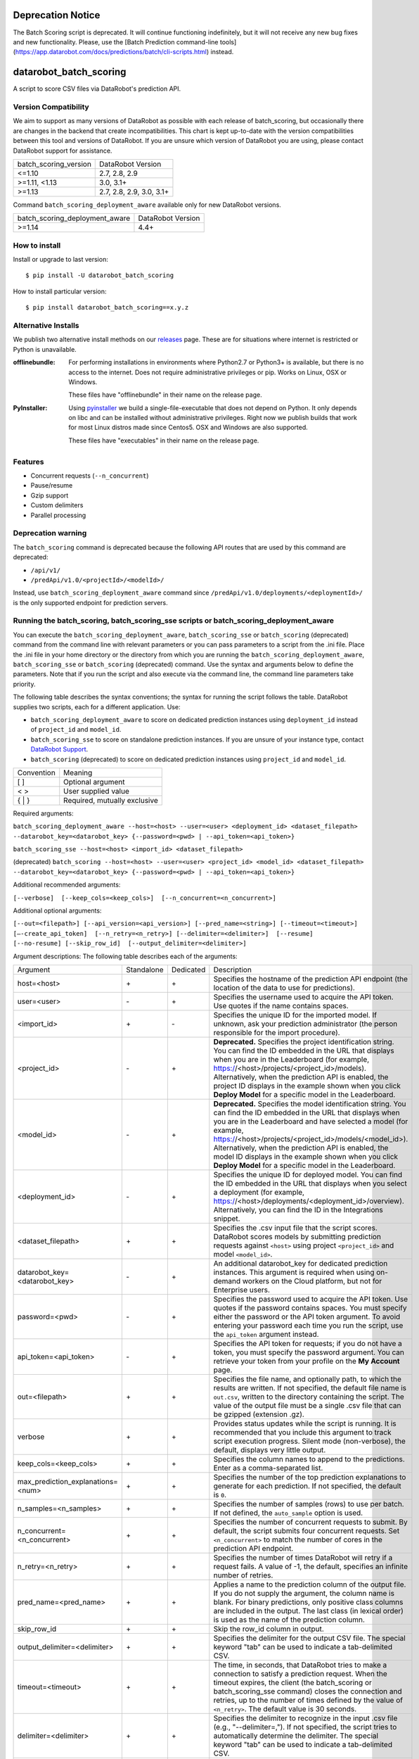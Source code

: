 Deprecation Notice
=======================
The Batch Scoring script is deprecated. It will continue functioning indefinitely,
but it will not receive any new bug fixes and new functionality.
Please, use the [Batch Prediction command-line tools](https://app.datarobot.com/docs/predictions/batch/cli-scripts.html) instead.

datarobot_batch_scoring
=======================

A script to score CSV files via DataRobot's prediction API.

.. image:: https://coveralls.io/repos/github/datarobot/batch-scoring/badge.svg?branch=master
    :target: https://coveralls.io/github/datarobot/batch-scoring?branch=master

.. image:: https://travis-ci.com/datarobot/batch-scoring.svg?branch=master
    :target: https://travis-ci.com/datarobot/batch-scoring#master

.. image:: https://badge.fury.io/py/datarobot-batch-scoring.svg
    :target: https://badge.fury.io/py/datarobot-batch-scoring

Version Compatibility
---------------------
We aim to support as many versions of DataRobot as possible with each release of batch_scoring, but occasionally
there are changes in the backend that create incompatibilities. This chart is kept up-to-date with the version
compatibilities between this tool and versions of DataRobot. If you are unsure which version of DataRobot you
are using, please contact DataRobot support for assistance.

===================== =================
batch_scoring_version DataRobot Version
--------------------- -----------------
<=1.10                2.7, 2.8, 2.9
>=1.11, <1.13         3.0, 3.1+
>=1.13                2.7, 2.8, 2.9, 3.0, 3.1+
===================== =================

Command ``batch_scoring_deployment_aware`` available only for new DataRobot
versions.

============================== =================
batch_scoring_deployment_aware DataRobot Version
------------------------------ -----------------
>=1.14                         4.4+
============================== =================

How to install
--------------

Install or upgrade to last version: ::

    $ pip install -U datarobot_batch_scoring

How to install particular version: ::

    $ pip install datarobot_batch_scoring==x.y.z

Alternative Installs
--------------------

We publish two alternative install methods on our releases_ page. These are for situations where internet is restricted or Python is unavailable.

:offlinebundle:
    For performing installations in environments where Python2.7 or Python3+ is available, but there is no access to the internet.
    Does not require administrative privileges or pip. Works on Linux, OSX or Windows.
    
    These files have "offlinebundle" in their name on the release page.

:PyInstaller:
    Using pyinstaller_ we build a single-file-executable that does not depend on Python. It only depends on libc and can be installed without administrative privileges.
    Right now we publish builds that work for most Linux distros made since Centos5. OSX and Windows are also supported.
    
    These files have "executables" in their name on the release page.

.. _releases: https://github.com/datarobot/batch-scoring/releases
.. _pyinstaller: http://www.pyinstaller.org/

Features
--------

* Concurrent requests (``--n_concurrent``)
* Pause/resume
* Gzip support
* Custom delimiters
* Parallel processing


Deprecation warning
-------------------

The ``batch_scoring`` command is deprecated because the following API routes that are used by this command are
deprecated:

- ``/api/v1/``
- ``/predApi/v1.0/<projectId>/<modelId>/``

Instead, use ``batch_scoring_deployment_aware`` command since ``/predApi/v1.0/deployments/<deploymentId>/`` is
the only supported endpoint for prediction servers.


Running the batch_scoring, batch_scoring_sse scripts or batch_scoring_deployment_aware
--------------------------------------------------------------------------------------

You can execute the ``batch_scoring_deployment_aware``, ``batch_scoring_sse`` or ``batch_scoring`` (deprecated)
command from the command line with relevant parameters or you can pass parameters to a script from the .ini file.
Place the .ini file in your home directory or the directory from which you are running the
``batch_scoring_deployment_aware``, ``batch_scoring_sse`` or ``batch_scoring`` (deprecated) command. Use the syntax
and arguments below to define the parameters. Note that if you run the script and also execute via the command line,
the command line parameters take priority.

The following table describes the syntax conventions; the syntax for running the script follows the table.
DataRobot supplies two scripts, each for a different application. Use:

- ``batch_scoring_deployment_aware`` to score on dedicated prediction instances using ``deployment_id`` instead of ``project_id`` and ``model_id``.
- ``batch_scoring_sse`` to score on standalone prediction instances. If you are unsure of your instance type, contact `DataRobot Support <https://support.datarobot.com/hc/en-us>`_.
- ``batch_scoring`` (deprecated) to score on dedicated prediction instances using ``project_id`` and ``model_id``.

============  =======
 Convention   Meaning
------------  -------
[ ]           Optional argument
< >           User supplied value
{ | }         Required, mutually exclusive
============  =======

Required arguments:

``batch_scoring_deployment_aware --host=<host> --user=<user> <deployment_id> <dataset_filepath> --datarobot_key=<datarobot_key> {--password=<pwd> | --api_token=<api_token>}``

``batch_scoring_sse --host=<host> <import_id> <dataset_filepath>``

(deprecated) ``batch_scoring --host=<host> --user=<user> <project_id> <model_id> <dataset_filepath> --datarobot_key=<datarobot_key> {--password=<pwd> | --api_token=<api_token>}``

Additional recommended arguments:

``[--verbose]  [--keep_cols=<keep_cols>]  [--n_concurrent=<n_concurrent>]``

Additional optional arguments:

``[--out=<filepath>] [--api_version=<api_version>] [--pred_name=<string>] [--timeout=<timeout>] [—-create_api_token]  [--n_retry=<n_retry>] [--delimiter=<delimiter>]  [--resume] [--no-resume] [--skip_row_id]  [--output_delimiter=<delimiter>]``

Argument descriptions:
The following table describes each of the arguments:

================================== ========== ========= ===========
  Argument                         Standalone Dedicated Description
---------------------------------- ---------- --------- -----------
 host=<host>                          \+         \+     Specifies the hostname of the prediction API endpoint (the location of the data to use for predictions).
 user=<user>                          \-         \+     Specifies the username used to acquire the API token. Use quotes if the name contains spaces.
 <import_id>                          \+         \-     Specifies the unique ID for the imported model. If unknown, ask your prediction administrator (the person responsible for the import procedure).
 <project_id>                         \-         \+     **Deprecated.** Specifies the project identification string. You can find the ID embedded in the URL that displays when you are in the Leaderboard (for example, https://<host>/projects/<project_id>/models). Alternatively, when the prediction API is enabled, the project ID displays in the example shown when you click **Deploy Model** for a specific model in the Leaderboard.
 <model_id>                           \-         \+     **Deprecated.** Specifies the model identification string. You can find the ID embedded in the URL that displays when you are in the Leaderboard and have selected a model (for example, https://<host>/projects/<project_id>/models/<model_id>). Alternatively, when the prediction API is enabled, the model ID displays in the example shown when you click **Deploy Model** for a specific model in the Leaderboard.
 <deployment_id>                      \-         \+     Specifies the unique ID for deployed model. You can find the ID embedded in the URL that displays when you select a deployment (for example, https://<host>/deployments/<deployment_id>/overview). Alternatively, you can find the ID in the Integrations snippet.
 <dataset_filepath>                   \+         \+     Specifies the .csv input file that the script scores. DataRobot scores models by submitting prediction requests against ``<host>`` using project ``<project_id>`` and model ``<model_id>``.
 datarobot_key=<datarobot_key>        \-         \+     An additional datarobot_key for dedicated prediction instances. This argument is required when using on-demand workers on the Cloud platform, but not for Enterprise users.
 password=<pwd>                       \-         \+     Specifies the password used to acquire the API token. Use quotes if the password contains spaces. You must specify either the password or the API token argument. To avoid entering your password each time you run the script, use the ``api_token`` argument instead.
 api_token=<api_token>                \-         \+     Specifies the API token for requests; if you do not have a token, you must specify the password argument. You can retrieve your token from your profile on the **My Account** page.
 out=<filepath>                       \+         \+     Specifies the file name, and optionally path, to which the results are written. If not specified, the default file name is ``out.csv``, written to the directory containing the script. The value of the output file must be a single .csv file that can be gzipped (extension .gz).
 verbose                              \+         \+     Provides status updates while the script is running. It is recommended that you include this argument to track script execution progress. Silent mode (non-verbose), the default, displays very little output.
 keep_cols=<keep_cols>                \+         \+     Specifies the column names to append to the predictions. Enter as a comma-separated list.
 max_prediction_explanations=<num>    \+         \+     Specifies the number of the top prediction explanations to generate for each prediction. If not specified, the default is ``0``.
 n_samples=<n_samples>                \+         \+     Specifies the number of samples (rows) to use per batch. If not defined, the ``auto_sample`` option is used.
 n_concurrent=<n_concurrent>          \+         \+     Specifies the number of concurrent requests to submit. By default, the script submits four concurrent requests. Set ``<n_concurrent>`` to match the number of cores in the prediction API endpoint.
 n_retry=<n_retry>                    \+         \+     Specifies the number of times DataRobot will retry if a request fails. A value of -1, the default, specifies an infinite number of retries.
 pred_name=<pred_name>                \+         \+     Applies a name to the prediction column of the output file. If you do not supply the argument, the column name is blank. For binary predictions, only positive class columns are included in the output. The last class (in lexical order) is used as the name of the prediction column.
 skip_row_id                          \+         \+     Skip the row_id column in output.
 output_delimiter=<delimiter>         \+         \+     Specifies the delimiter for the output CSV file. The special keyword "tab" can be used to indicate a tab-delimited CSV.
 timeout=<timeout>                    \+         \+     The time, in seconds, that DataRobot tries to make a connection to satisfy a prediction request. When the timeout expires, the client (the batch_scoring or batch_scoring_sse command) closes the connection and retries, up to the number of times defined by the value of ``<n_retry>``. The default value is 30 seconds.
 delimiter=<delimiter>                \+         \+     Specifies the delimiter to recognize in the input .csv file (e.g., "--delimiter=,"). If not specified, the script tries to automatically determine the delimiter. The special keyword "tab" can be used to indicate a tab-delimited CSV.
 resume                               \+         \+     Starts the prediction from the point at which it was halted. If the prediction stopped, for example due to error or network connection issue, you can run the same command with all the same arguments plus this ``resume`` argument. If you do not include this argument, and the script detects a previous script was interrupted mid-execution, DataRobot prompts whether to resume. When resuming a script, you cannot change the ``dataset_filepath``,  ``model_id``, ``project_id``, ``n_samples``, or ``keep_cols``.
 no-resume                            \+         \+     Starts the prediction from scratch disregarding previous run.
 help                                 \+         \+     Shows usage help for the command.
 fast                                 \+         \+     *Experimental*: Enables a faster .csv processor. Note that this method does not support multiline CSV files.
 stdout                               \+         \+     Sends all log messages to stdout. If not specified, the command sends log messages to the ``datarobot_batch_scoring_main.log`` file.
 auto_sample                          \+         \+     Override the ``<n_samples>`` value and instead uses chunks of roughly 2.5 MB to improve throughput. Enabled by default.
 encoding                             \+         \+     Specifies dataset encoding. If not provided, the batch_scoring or batch_scoring_sse script attempts to detect the decoding (e.g., "utf-8", "latin-1", or "iso2022_jp"). See the `Python standard encodings <https://docs.python.org/3/library/codecs.html#standard-encodings>`_ for a list of valid values.
 skip_dialect                         \+         \+     Specifies that the script skips CSV dialect detection and uses default "excel" dialect for CSV parsing. By default, the scripts do detect CSV dialect for proper batch generation on the client side.
 ca_bundle=<ca_bundle>                \+         \+     Specifies the path to a CA_BUNDLE file or directory with certificates of trusted Certificate Authorities (CAs) to be used for SSL verification.
                                                        Note: if passed a path to a directory, the directory must have been processed using the c_rehash utility supplied with OpenSSL.
 no_verify_ssl                        \+         \+     Disable SSL verification.
================================== ========== ========= ===========

Example::

    batch_scoring_deployment_aware --host=https://mycorp.orm.datarobot.com/ --user="greg@mycorp.com" --out=pred.csv 5545eb71b4912911244d4848 /home/greg/Downloads/diabetes_test.csv
    batch_scoring_sse --host=https://mycorp.orm.datarobot.com/ --out=pred.csv 0ec5bcea7f0f45918fa88257bfe42c09 /home/greg/Downloads/diabetes_test.csv
    batch_scoring --host=https://mycorp.orm.datarobot.com/ --user="greg@mycorp.com" --out=pred.csv 5545eb20b4912911244d4835 5545eb71b4912911244d4847 /home/greg/Downloads/diabetes_test.csv

Using the configuration file
----------------------------
The ``batch_scoring`` command checks for the existence of a batch_scoring.ini file at the directory where you are running the script (working directory) and, if it is not found in the working directory, in $HOME/batch_scoring.ini (your home directory). If this file exists, the command uses the same arguments as those described above. If the file does not exist, the command proceeds normally with the command line arguments. The command line arguments have higher priority than the file arguments (that is, you can override file arguments using the command line).

The format of a ``batch_scoring.ini`` file is as follows::

  [batch_scoring]
  host=file_host
  project_id=file_project_id
  model_id=file_model_id
  user=file_username

Usage Notes
-----------

* If the script detects that a previous script was interrupted in mid-execution, it will prompt whether to resume that execution.
* If no interrupted script was detected or if you indicate not to resume the previous execution, the script checks to see if the specified output file exists. If yes, the script prompts to confirm before overwriting this file.
* The logs from each ``batch_scoring_deployment_aware``, ``batch_scoring_sse`` and ``batch_scoring`` run are stored in the current working directory. All users see a ``datarobot_batch_scoring_main.log`` log file. Windows users see two additional log files, ``datarobot_batch_scoring_batcher.log`` and ``datarobot_batch_scoring_writer.log``.
* Batch scoring won't work if there is only 1 feature in the scoring data. This issue is caused by limitations of standard python CSV parser. For resolving this issue, please add index column to the dataset - it'll be ignored in scoring, but will help it in parsing.


Supported Platforms
-------------------
datarobot_batch_scoring is tested on Linux and Windows and OS X. Both Python 2.7.x and Python 3.x are supported.

Recommended Python Version
--------------------------
Python 3.5 or greater is recommended, but all versions of Python 3 should work. Python 2.7.x. will work, but it sometimes errors decoding data
that Python 3 handles gracefully. Python 3 is also faster.

Proxy support
-------------
batch-scoring script handles standart `HTTP_PROXY`, `HTTPS_PROXY`, `NO_PROXY` environment variables::

  export HTTP_PROXY=http://192.168.1.3:3128
  export HTTPS_PROXY=http://192.168.1.3:3128
  export NO_PROXY=noproxy.domain.com

